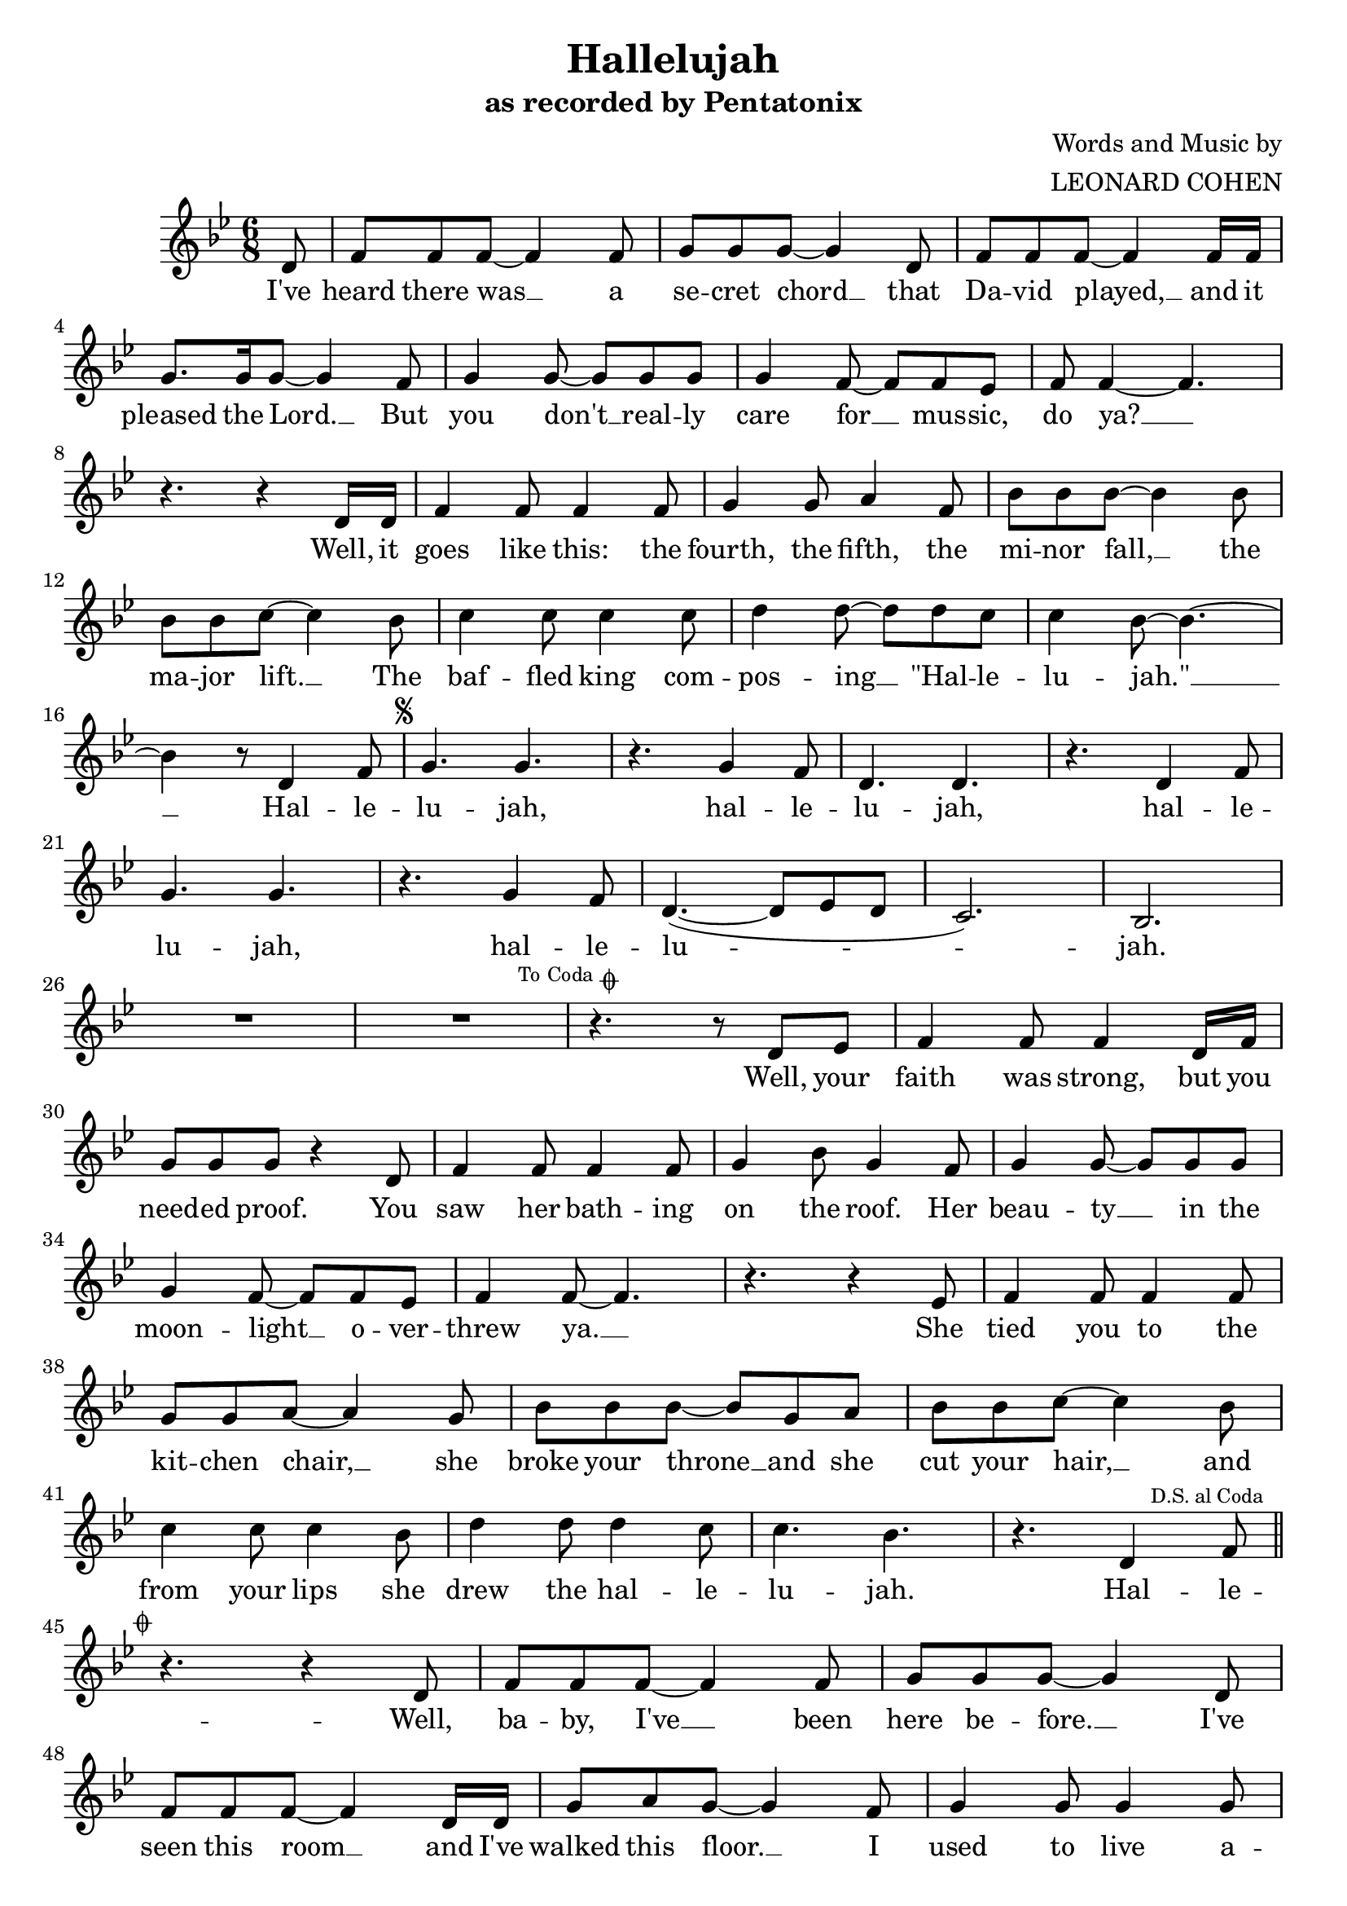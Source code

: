 \header {
  title = "Hallelujah"
  subtitle = "as recorded by Pentatonix"
  tagline = ""
  composer = \markup {
    \right-column{
      \line { Words and Music by }
      \line { LEONARD COHEN }
    }
  }
}

\score {
  <<
    \new Score {
      \new Voice = "melody" {
        \relative d'{
          % Page 1
          \key bes \major
          \time 6/8
          \partial 8 d8 | f f f~ f4 f8 | g g g~ g4 d8 | f f f~ f4 f16 f | \break
          g8. g16 g8~ g4 f8 | g4 g8~ g g g | g4 f8~ f f ees | f8 f4~ f4. | \break
          r4. r4 d16 d | f4 f8 f4 f8 | g4 g8 a4 f8 | bes8 bes bes~ bes4 bes8 | \break
          % Page 2
          bes bes c~ c4 bes8 | c4 c8 c4 c8 | d4 d8~ d d c | c4 bes8~ bes4.~ | \break
          bes4 r8 d,4 f8 | \mark \markup \tiny { \musicglyph #"scripts.segno" } g4. g | r4. g4 f8 | d4. d | r4. d4 f8 | \break
          g4. g | r4. g4 f8 | d4.(~ d8 ees d | c2.) | bes2. | \break
          R1 * 6/8 | R | \mark \markup \tiny { To Coda \musicglyph #"scripts.coda"} | r4. r8 d ees | f4 f8 f4 d16 f | \break
          % Page 3
          g8 g g r4 d8 | f4 f8 f4 f8 | g4 bes8 g4 f8 | g4 g8~ g g g | \break
          g4 f8~ f f ees | f4 f8~ f4. | r4. r4 ees8 | f4 f8 f4 f8 | \break
          g8 g a~ a4 g8 | bes bes bes~ bes g a | bes bes c~ c4 bes8 | \break
          c4 c8 c4 bes8 | d4 d8 d4 c8 | c4. bes | r4. d,4 \mark \markup \tiny {"D.S. al Coda"} f8 \bar "||" \break
          % Page 4
          \mark \markup \tiny { \musicglyph #"scripts.coda" } 
          r4. r4 d8 | f f f~ f4 f8 | g g g~ g4 d8 | \break
          f8 f f~ f4 d16 d | g8 a g~ g4 f8 | g4 g8 g4 g8 | \break
          g4 f8 f4 ees8 | f4 f8~ f4. | r4. r8. d16 d8 | \break
          f8 f f~ f f f | g g a~ a4 f8 | bes c bes~ bes4 bes8 | \break
		  % Page 5
		  bes d c~ c4 bes16 bes | c4 c8 c4 c8 | d4 d8~ d d c | \break
		  c4 bes8~ bes4 r8 | bes4( a16 g f4) d8 | g4. g | r4. g4 f8 | \break
		  d4. d | r4. d4 f8 | g8.( f16 ees8) g4. | r4. g4 f8 | \break
		  d8( ees f~ f4 bes8) | c4. ~ c4 d,8 | f f f~ f4 f8 | g g g~ g4 d8 | \break
		  % Page 6
		  f8 f f~ f4 d8 | g g g~ g4 f8 | g g g~ g g4 | \break
		  g8 f4 r8 f f | f d4~ d4. | r4. r4 d16 d | \break
		  f8 f f~ f4 f16 f | g8 g a~ a4 f8 | bes bes bes~ bes g g | \break
		  bes bes c r4 bes16 bes | c4 c8 c4 c8 | d4 d8~ d d c | \break
		  % Page 7
		  c8 bes4~ bes4. | r4. d,4 f8 | g4. g | r4. g4 f8 | d4. d | \break
		  r4. d4 f8 | g4. g | r4. g4 f8 | d2. | a'4. d,4 f8 | \break
		  g4. g~ | g4 r8 g4 f8 | d4. d | r4 d8 d4 f8 | \break
		  g4. g~ | g4 r8 g4 f8 | d4.(~ d8 bes d) | d( c4) g' a8 | \break
		  % Page 8
		  bes4. bes~ | bes4 r8 bes4 c8 | d8.( c16 bes8) d4.~ | d4 r8 c4 d8 | \break
		  ees4. ees~ | ees4 r8 ees4 d8 | d16( d bes4~ bes8 c d | c4.~ c8 bes a) | \break
		  g2. | r4. g4( f8) | d2.~ | d4 r8 d4( f8) | \break
		  g2.~ | g4 r8 g4( f8) | d4.(~ d8 ees d) | c4.(~ c4 bes8) | bes2.\fermata \bar "|."
        } 
      }
    }
    \new Lyrics {
      \lyricsto "melody" {
        I've heard there was __ a se -- cret chord __ that Da -- vid played, __ and it pleased the Lord. __
        But you don't __ real -- ly care for __ mus -- sic, do ya? __ 
        Well, it goes like this: the fourth, the fifth, the mi -- nor fall, __ the ma -- jor lift. __
        The baf -- fled king com -- pos -- ing __ "\"Hal" -- le -- lu -- "jah.\"" __ 
        Hal -- le -- lu -- jah, hal -- le -- lu -- jah, hal -- le -- lu -- jah, hal -- le -- lu -- jah.
        Well, your faith was strong, but you need -- ed proof. You saw her bath -- ing on the roof.
        Her beau -- ty __ in the moon -- light __ o -- ver -- threw ya. __ 
        She tied you to the kit -- chen chair, __ she broke your throne __ and she cut your hair, __
        and from your lips she drew the hal -- le -- lu -- jah. 
        Hal -- le -- 
        Well, ba -- by, I've __ been here be -- fore. __ I've seen this room __ and I've walked this floor. __ 
        I used to live a -- lone be -- fore I knew ya. __ 
        And I've seen your flag __ on the mar -- ble arch, __ and love is not __ a vic -- t'ry march. __
        It's a cold and it's a bro -- ken __ hal -- le -- lu -- jah. __ 
        Hal -- le -- lu -- jah, hal -- le -- lu -- jah, hal -- le -- lu -- jah, hal -- le -- lu -- jah. __
		And may -- be there's __ a God a -- bove, __ but all I've ev -- er learned from love __
		was how to shoot __ some -- bod -- y who out -- drew ya. __ 
		And it's not a cry __ that you hear at night, __ it's not some -- bod -- y who's seen the light.
		It's a cold and it's a bro -- ken __ ha -- le -- lu -- jah. __
        Hal -- le -- lu -- jah, hal -- le -- lu -- jah, hal -- le -- lu -- jah, hal -- le -- lu -- jah.
		Hal -- le -- lu -- jah, hal -- le -- lu -- jah, oh, hal -- le -- lu -- jah, __ hal -- le -- lu -- jah. __
		Hal -- le -- lu -- jah, __ hal -- le -- lu -- jah, __ hal -- le -- lu -- jah, __ hal -- le -- lu -- jah.
		Mm, __ mm, __ mm, __ mm, __ mm, __ mm, __ mm, __ mm.
      }
    }
  >>
  \layout{}
}